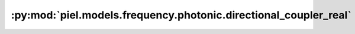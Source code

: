 :py:mod:`piel.models.frequency.photonic.directional_coupler_real`
=================================================================

.. py:module:: piel.models.frequency.photonic.directional_coupler_real

.. autoapi-nested-parse::

   Translated from https://github.com/flaport/sax or https://github.com/flaport/photontorch/tree/master
